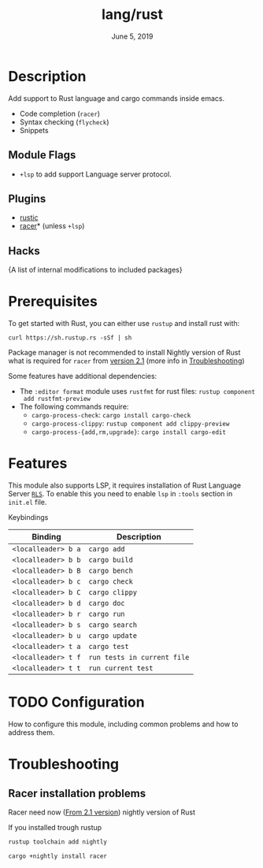 #+TITLE:   lang/rust
#+DATE:    June 5, 2019
#+SINCE:   {replace with next tagged release version}
#+STARTUP: inlineimages

* Table of Contents :TOC_3:noexport:
- [[#description][Description]]
  - [[#module-flags][Module Flags]]
  - [[#plugins][Plugins]]
  - [[#hacks][Hacks]]
- [[#prerequisites][Prerequisites]]
- [[#features][Features]]
- [[#configuration][Configuration]]
- [[#troubleshooting][Troubleshooting]]
  - [[#racer-installation-problems][Racer installation problems]]

* Description
Add support to Rust language and cargo commands inside emacs.

+ Code completion (~racer~)
+ Syntax checking (~flycheck~)
+ Snippets

** Module Flags
+ ~+lsp~ to add support Language server protocol.

** Plugins
+ [[https://github.com/brotzeit/rustic][rustic]]
+ [[https://github.com/racer-rust/emacs-racer][racer]]* (unless =+lsp=)

** Hacks
{A list of internal modifications to included packages}

* Prerequisites
To get started with Rust, you can either use =rustup= and install rust with:

~curl https://sh.rustup.rs -sSf | sh~

Package manager is not recommended to install Nightly version of Rust what is
required for ~racer~ from [[https://github.com/racer-rust/racer#installation][version 2.1]] (more info in [[#Troubleshooting][Troubleshooting]])

Some features have additional dependencies:

+ The ~:editor format~ module uses ~rustfmt~ for rust files: ~rustup component
  add rustfmt-preview~
+ The following commands require:
  + ~cargo-process-check~: ~cargo install cargo-check~
  + ~cargo-process-clippy~: ~rustup component add clippy-preview~
  + ~cargo-process-{add,rm,upgrade}~: ~cargo install cargo-edit~

* Features
This module also supports LSP, it requires installation of Rust Language Server
[[https://github.com/rust-lang/rls][~RLS~]]. To enable this you need to enable ~lsp~ in ~:tools~ section in ~init.el~ file.

Keybindings

| Binding             | Description                 |
|---------------------+-----------------------------|
| ~<localleader> b a~ | ~cargo add~                 |
| ~<localleader> b b~ | ~cargo build~               |
| ~<localleader> b B~ | ~cargo bench~               |
| ~<localleader> b c~ | ~cargo check~               |
| ~<localleader> b C~ | ~cargo clippy~              |
| ~<localleader> b d~ | ~cargo doc~                 |
| ~<localleader> b r~ | ~cargo run~                 |
| ~<localleader> b s~ | ~cargo search~              |
| ~<localleader> b u~ | ~cargo update~              |
| ~<localleader> t a~ | ~cargo test~                |
| ~<localleader> t f~ | ~run tests in current file~ |
| ~<localleader> t t~ | ~run current test~          |

* TODO Configuration
How to configure this module, including common problems and how to address them.

* Troubleshooting
** Racer installation problems
Racer need now ([[https://github.com/racer-rust/racer#installation][From 2.1 version]]) nightly version of Rust

If you installed trough rustup
#+BEGIN_SRC sh
rustup toolchain add nightly

cargo +nightly install racer
#+END_SRC

